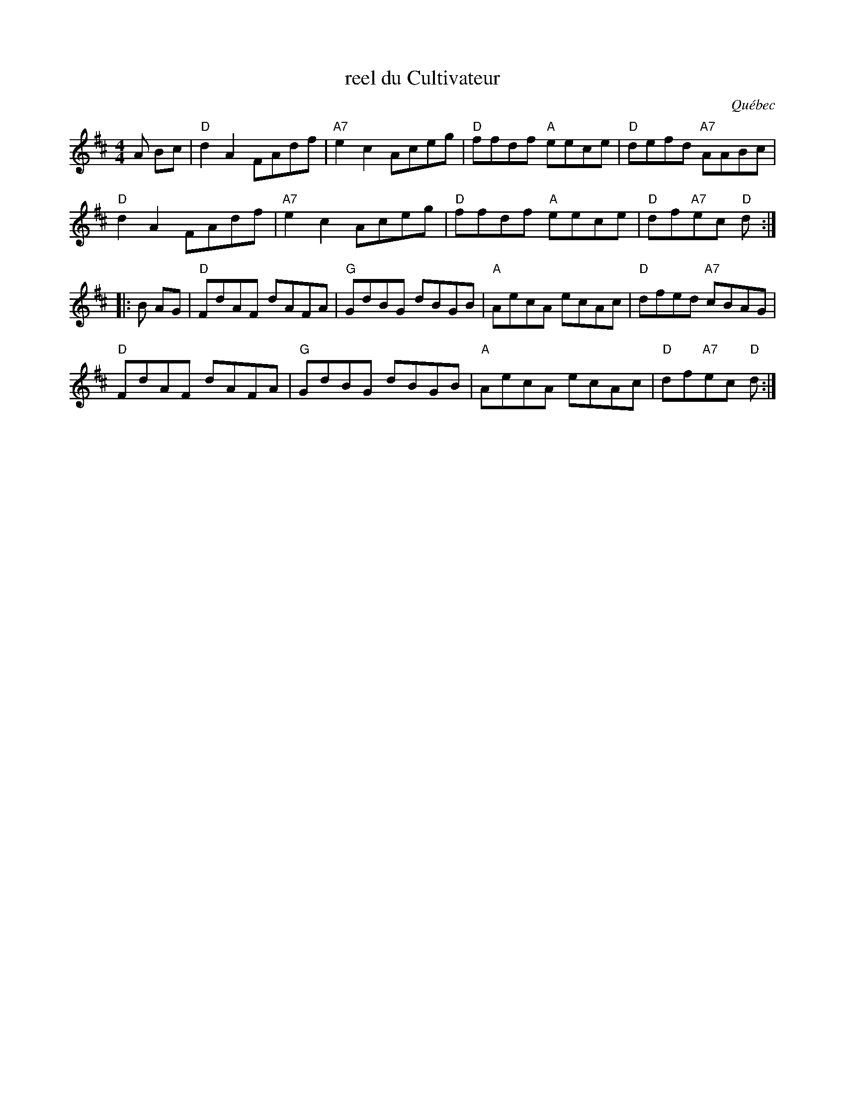 X:4
T:reel du Cultivateur
R:reel
O:Québec
%Q:1/4=200
S:Dominique Renaudin <domren:free.fr> QueTrad 2002-11-26
S:https://www.facebook.com/groups/fiddlehellmassachusetts/ 2020-6-17
M:4/4
K:Bm
A Bc |\
"D"d2A2 FAdf | "A7"e2c2 Aceg | "D"ffdf "A"eece | "D"defd "A7"AABc |
"D"d2A2 FAdf | "A7"e2c2 Aceg | "D"ffdf "A"eece | "D"df"A7"ec "D"d :|
|: B AG |\
"D"FdAF dAFA | "G"GdBG dBGB | "A"AecA ecAc | "D"dfed "A7"cBAG |
"D"FdAF dAFA | "G"GdBG dBGB | "A"AecA ecAc | "D"df"A7"ec "D"d :|
